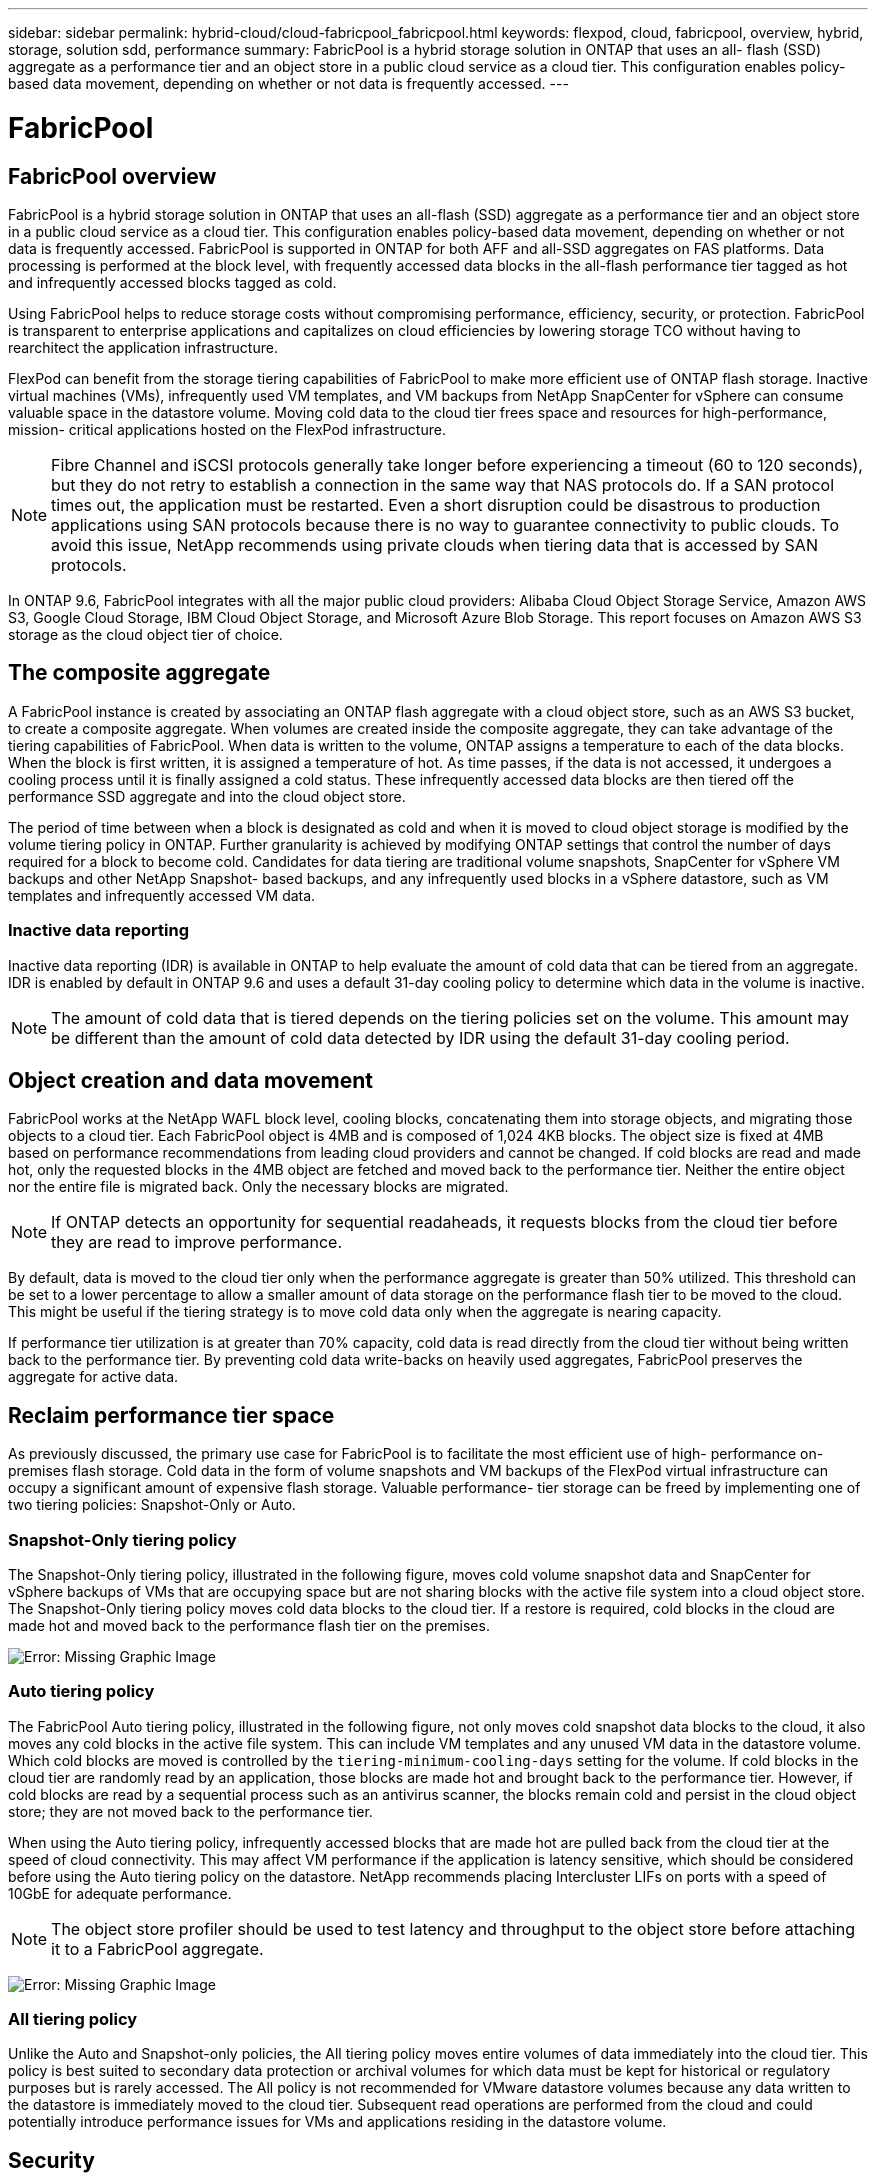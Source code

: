 ---
sidebar: sidebar
permalink: hybrid-cloud/cloud-fabricpool_fabricpool.html
keywords: flexpod, cloud, fabricpool, overview, hybrid, storage, solution sdd, performance
summary: FabricPool is a hybrid storage solution in ONTAP that uses an all- flash (SSD) aggregate as a performance tier and an object store in a public cloud service as a cloud tier. This configuration enables policy- based data movement, depending on whether or not data is frequently accessed.
---

= FabricPool
:hardbreaks:
:nofooter:
:icons: font
:linkattrs:
:imagesdir: ./../media/

//
// This file was created with NDAC Version 2.0 (August 17, 2020)
//
// 2021-06-03 12:42:35.248251
//

== FabricPool overview

FabricPool is a hybrid storage solution in ONTAP that uses an all-flash (SSD) aggregate as a performance tier and an object store in a public cloud service as a cloud tier. This configuration enables policy-based data movement, depending on whether or not data is frequently accessed. FabricPool is supported in ONTAP for both AFF and all-SSD aggregates on FAS platforms. Data processing is performed at the block level, with frequently accessed data blocks in the all-flash performance tier tagged as hot and infrequently accessed blocks tagged as cold.

Using FabricPool helps to reduce storage costs without compromising performance, efficiency, security, or protection. FabricPool is transparent to enterprise applications and capitalizes on cloud efficiencies by lowering storage TCO without having to rearchitect the application infrastructure.

FlexPod can benefit from the storage tiering capabilities of FabricPool to make more efficient use of ONTAP flash storage. Inactive virtual machines (VMs), infrequently used VM templates, and VM backups from NetApp SnapCenter for vSphere can consume valuable space in the datastore volume. Moving cold data to the cloud tier frees space and resources for high-performance, mission- critical applications hosted on the FlexPod infrastructure.

[NOTE]
Fibre Channel and iSCSI protocols generally take longer before experiencing a timeout (60 to 120 seconds), but they do not retry to establish a connection in the same way that NAS protocols do. If a SAN protocol times out, the application must be restarted. Even a short disruption could be disastrous to production applications using SAN protocols because there is no way to guarantee connectivity to public clouds. To avoid this issue, NetApp recommends using private clouds when tiering data that is accessed by SAN protocols.

In ONTAP 9.6, FabricPool integrates with all the major public cloud providers: Alibaba Cloud Object Storage Service, Amazon AWS S3, Google Cloud Storage, IBM Cloud Object Storage, and Microsoft Azure Blob Storage. This report focuses on Amazon AWS S3 storage as the cloud object tier of choice.

== The composite aggregate

A FabricPool instance is created by associating an ONTAP flash aggregate with a cloud object store, such as an AWS S3 bucket, to create a composite aggregate. When volumes are created inside the composite aggregate, they can take advantage of the tiering capabilities of FabricPool. When data is written to the volume, ONTAP assigns a temperature to each of the data blocks. When the block is first written, it is assigned a temperature of hot. As time passes, if the data is not accessed, it undergoes a cooling process until it is finally assigned a cold status. These infrequently accessed data blocks are then tiered off the performance SSD aggregate and into the cloud object store.

The period of time between when a block is designated as cold and when it is moved to cloud object storage is modified by the volume tiering policy in ONTAP. Further granularity is achieved by modifying ONTAP settings that control the number of days required for a block to become cold. Candidates for data tiering are traditional volume snapshots, SnapCenter for vSphere VM backups and other NetApp Snapshot- based backups, and any infrequently used blocks in a vSphere datastore, such as VM templates and infrequently accessed VM data.

=== Inactive data reporting

Inactive data reporting (IDR) is available in ONTAP to help evaluate the amount of cold data that can be tiered from an aggregate. IDR is enabled by default in ONTAP 9.6 and uses a default 31-day cooling policy to determine which data in the volume is inactive.

[NOTE]
The amount of cold data that is tiered depends on the tiering policies set on the volume. This amount may be different than the amount of cold data detected by IDR using the default 31-day cooling period.

== Object creation and data movement

FabricPool works at the NetApp WAFL block level, cooling blocks, concatenating them into storage objects, and migrating those objects to a cloud tier. Each FabricPool object is 4MB and is composed of 1,024 4KB blocks. The object size is fixed at 4MB based on performance recommendations from leading cloud providers and cannot be changed. If cold blocks are read and made hot, only the requested blocks in the 4MB object are fetched and moved back to the performance tier. Neither the entire object nor the entire file is migrated back. Only the necessary blocks are migrated.

[NOTE]
If ONTAP detects an opportunity for sequential readaheads, it requests blocks from the cloud tier before they are read to improve performance.

By default, data is moved to the cloud tier only when the performance aggregate is greater than 50% utilized. This threshold can be set to a lower percentage to allow a smaller amount of data storage on the performance flash tier to be moved to the cloud. This might be useful if the tiering strategy is to move cold data only when the aggregate is nearing capacity.

If performance tier utilization is at greater than 70% capacity, cold data is read directly from the cloud tier without being written back to the performance tier. By preventing cold data write-backs on heavily used aggregates, FabricPool preserves the aggregate for active data.

== Reclaim performance tier space

As previously discussed, the primary use case for FabricPool is to facilitate the most efficient use of high- performance on-premises flash storage. Cold data in the form of volume snapshots and VM backups of the FlexPod virtual infrastructure can occupy a significant amount of expensive flash storage. Valuable performance- tier storage can be freed by implementing one of two tiering policies: Snapshot-Only or Auto.

=== Snapshot-Only tiering policy

The Snapshot-Only tiering policy, illustrated in the following figure, moves cold volume snapshot data and SnapCenter for vSphere backups of VMs that are occupying space but are not sharing blocks with the active file system into a cloud object store. The Snapshot-Only tiering policy moves cold data blocks to the cloud tier. If a restore is required, cold blocks in the cloud are made hot and moved back to the performance flash tier on the premises.

image:cloud-fabricpool_image4.png[Error: Missing Graphic Image]

=== Auto tiering policy

The FabricPool Auto tiering policy, illustrated in the following figure, not only moves cold snapshot data blocks to the cloud, it also moves any cold blocks in the active file system. This can include VM templates and any unused VM data in the datastore volume. Which cold blocks are moved is controlled by the `tiering-minimum-cooling-days` setting for the volume. If cold blocks in the cloud tier are randomly read by an application, those blocks are made hot and brought back to the performance tier. However, if cold blocks are read by a sequential process such as an antivirus scanner, the blocks remain cold and persist in the cloud object store; they are not moved back to the performance tier.

When using the Auto tiering policy, infrequently accessed blocks that are made hot are pulled back from the cloud tier at the speed of cloud connectivity. This may affect VM performance if the application is latency sensitive, which should be considered before using the Auto tiering policy on the datastore. NetApp recommends placing Intercluster LIFs on ports with a speed of 10GbE for adequate performance.

[NOTE]
The object store profiler should be used to test latency and throughput to the object store before attaching it to a FabricPool aggregate.

image:cloud-fabricpool_image5.png[Error: Missing Graphic Image]

=== All tiering policy

Unlike the Auto and Snapshot-only policies, the All tiering policy moves entire volumes of data immediately into the cloud tier. This policy is best suited to secondary data protection or archival volumes for which data must be kept for historical or regulatory purposes but is rarely accessed. The All policy is not recommended for VMware datastore volumes because any data written to the datastore is immediately moved to the cloud tier. Subsequent read operations are performed from the cloud and could potentially introduce performance issues for VMs and applications residing in the datastore volume.

== Security

Security is a central concern for the cloud and for FabricPool. All the native security features of ONTAP are supported in the performance tier, and the movement of data is secured as it is transferred to the cloud tier. FabricPool uses the https://tools.ietf.org/html/rfc5288[AES-256-GCM^] encryption algorithm on the performance tier and maintains this encryption end to end into the cloud tier. Data blocks that are moved to the cloud object store are secured with transport layer security (TLS) v1.2 to maintain data confidentiality and integrity between storage tiers.

[NOTE]
Communicating with the cloud object store over an unencrypted connection is supported but not recommended by NetApp.

=== Data encryption

Data encryption is vital to the protection of intellectual property, trade information, and personally identifiable customer information. FabricPool fully supports both NetApp Volume Encryption (NVE) and NetApp Storage Encryption (NSE) to maintain existing data protection strategies. All encrypted data on the performance tier remains encrypted when moved to the cloud tier. Client-side encryption keys are owned by ONTAP and the server-side object store encryption keys are owned by the respective cloud object store. Any data not encrypted with NVE is encrypted with the AES-256-GCM algorithm. No other AES-256 ciphers are supported.

[NOTE]
The use of NSE or NVE is optional and not required to use FabricPool.
